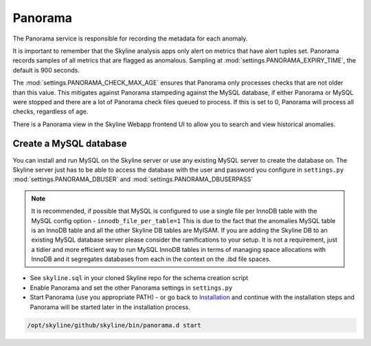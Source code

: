 Panorama
========

The Panorama service is responsible for recording the metadata for each anomaly.

It is important to remember that the Skyline analysis apps only alert on metrics
that have alert tuples set.  Panorama records samples of all metrics that are
flagged as anomalous.  Sampling at :mod:`settings.PANORAMA_EXPIRY_TIME`, the
default is 900 seconds.

The :mod:`settings.PANORAMA_CHECK_MAX_AGE` ensures that Panorama only processes
checks that are not older than this value.  This mitigates against Panorama
stampeding against the MySQL database, if either Panorama or MySQL were stopped
and there are a lot of Panorama check files queued to process.  If this is set
to 0, Panorama will process all checks, regardless of age.

There is a Panorama view in the Skyline Webapp frontend UI to allow you to
search and view historical anomalies.

Create a MySQL database
-----------------------

You can install and run MySQL on the Skyline server or use any existing MySQL
server to create the database on.  The Skyline server just has to be able to
access the database with the user and password you configure in ``settings.py``
:mod:`settings.PANORAMA_DBUSER` and :mod:`settings.PANORAMA_DBUSERPASS`

.. note:: It is recommended, if possible that MySQL is configured to use a single
  file per InnoDB table with the MySQL config option - ``innodb_file_per_table=1``
  This is due to the fact that the anomalies MySQL table is an InnoDB table and
  all the other Skyline DB tables are MyISAM.
  If you are adding the Skyline DB to an existing MySQL database server please
  consider the ramifications to your setup.  It is not a requirement, just a
  tidier and more efficient way to run MySQL InnoDB tables in terms of
  managing space allocations with InnoDB and it segregates databases from each
  in the context on the .ibd file spaces.

- See ``skyline.sql`` in your cloned Skyline repo for the schema creation script
- Enable Panorama and set the other Panorama settings in ``settings.py``
- Start Panorama (use you appropriate PATH) - or go back to `Installation`_ and
  continue with the installation steps and Panorama will be started later in the
  installation process.

.. code-block:: bash

    /opt/skyline/github/skyline/bin/panorama.d start

.. _Installation: ../html/installation.html
